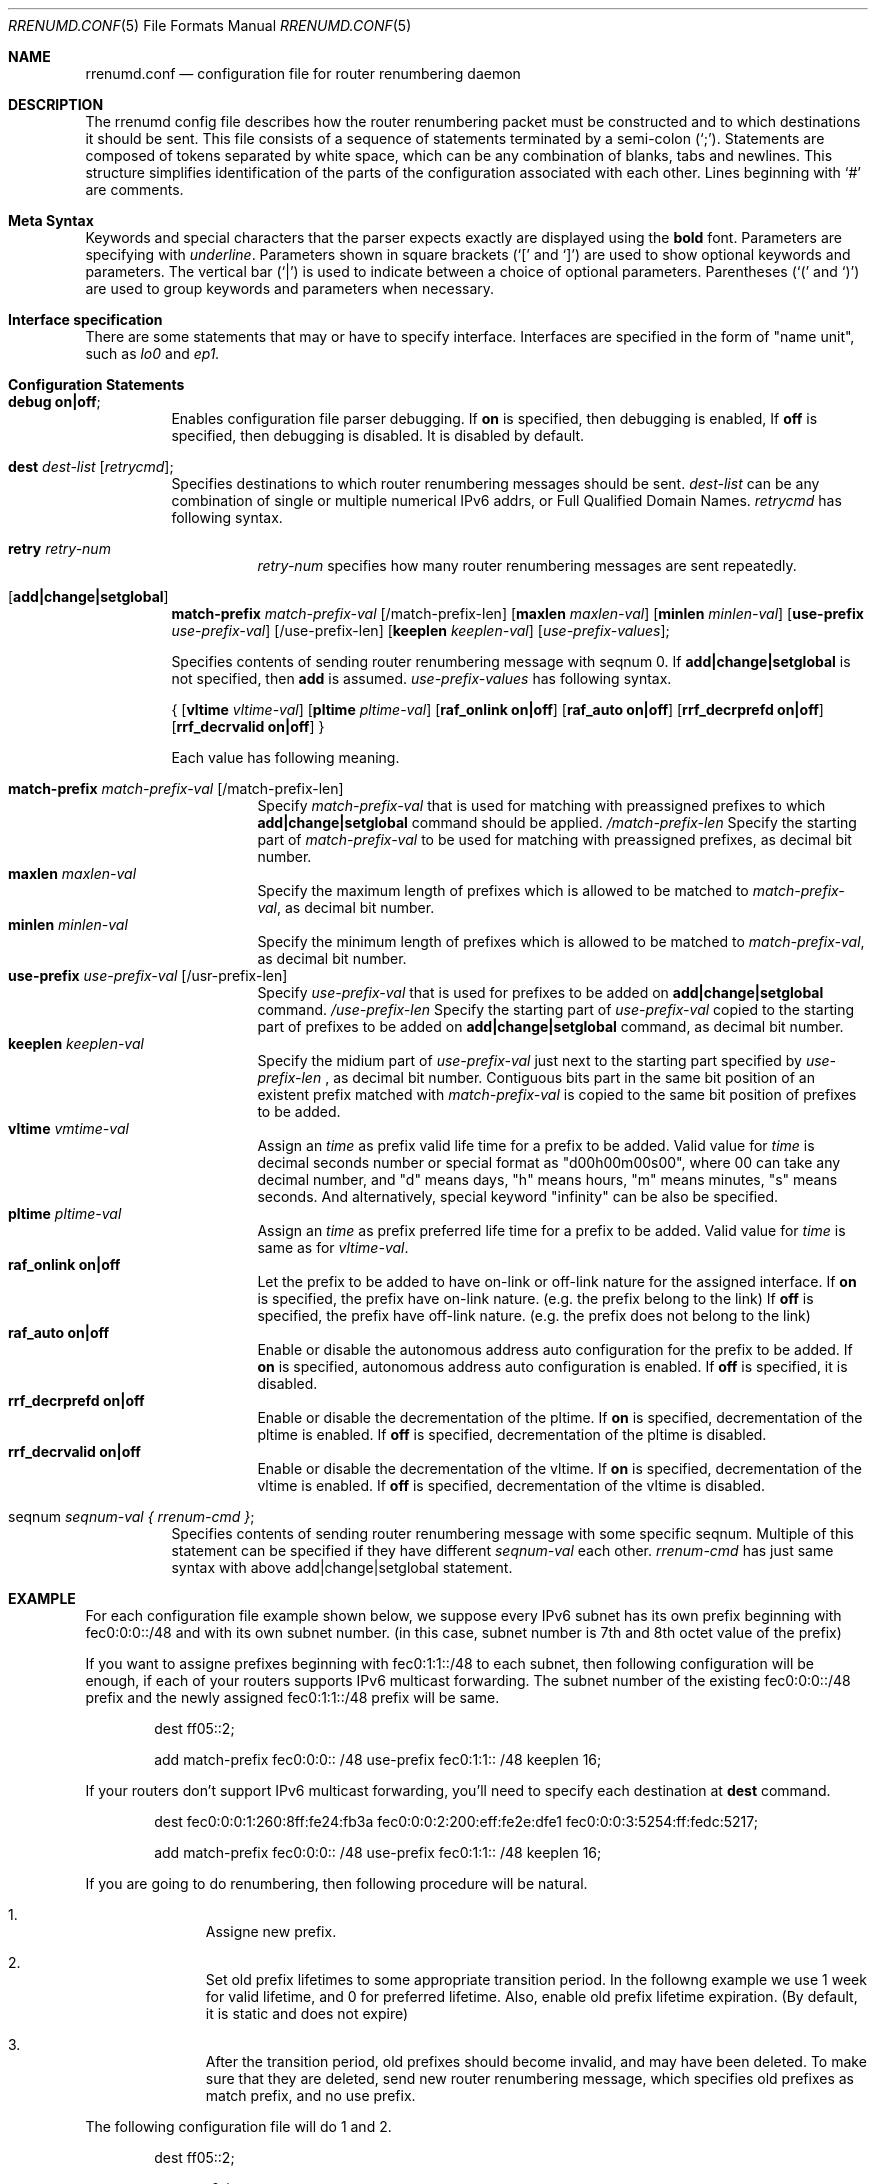 .\"	$KAME$
.\"
.\" Copyright (C) 1995, 1996, 1997, and 1998 WIDE Project.
.\" All rights reserved.
.\"
.\" Redistribution and use in source and binary forms, with or without
.\" modification, are permitted provided that the following conditions
.\" are met:
.\" 1. Redistributions of source code must retain the above copyright
.\"    notice, this list of conditions and the following disclaimer.
.\" 2. Redistributions in binary form must reproduce the above copyright
.\"    notice, this list of conditions and the following disclaimer in the
.\"    documentation and/or other materials provided with the distribution.
.\" 3. Neither the name of the project nor the names of its contributors
.\"    may be used to endorse or promote products derived from this software
.\"    without specific prior written permission.
.\"
.\" THIS SOFTWARE IS PROVIDED BY THE PROJECT AND CONTRIBUTORS ``AS IS'' AND
.\" ANY EXPRESS OR IMPLIED WARRANTIES, INCLUDING, BUT NOT LIMITED TO, THE
.\" IMPLIED WARRANTIES OF MERCHANTABILITY AND FITNESS FOR A PARTICULAR PURPOSE
.\" ARE DISCLAIMED.  IN NO EVENT SHALL THE PROJECT OR CONTRIBUTORS BE LIABLE
.\" FOR ANY DIRECT, INDIRECT, INCIDENTAL, SPECIAL, EXEMPLARY, OR CONSEQUENTIAL
.\" DAMAGES (INCLUDING, BUT NOT LIMITED TO, PROCUREMENT OF SUBSTITUTE GOODS
.\" OR SERVICES; LOSS OF USE, DATA, OR PROFITS; OR BUSINESS INTERRUPTION)
.\" HOWEVER CAUSED AND ON ANY THEORY OF LIABILITY, WHETHER IN CONTRACT, STRICT
.\" LIABILITY, OR TORT (INCLUDING NEGLIGENCE OR OTHERWISE) ARISING IN ANY WAY
.\" OUT OF THE USE OF THIS SOFTWARE, EVEN IF ADVISED OF THE POSSIBILITY OF
.\" SUCH DAMAGE.
.\"
.\"     $FreeBSD: src/usr.sbin/rrenumd/rrenumd.conf.5,v 1.4.2.1 2000/07/15 07:36:54 kris Exp $
.\"
.Dd Nov 5, 1998
.Dt RRENUMD.CONF 5
.Os KAME
.Sh NAME
.\"
.Nm rrenumd.conf
.Nd configuration file for router renumbering daemon
.\"
.Sh DESCRIPTION
The rrenumd config file describes how the router renumbering packet
must be constructed and to which destinations it should be sent.
This file consists of a sequence of statements terminated by a semi-colon (`;').
Statements are composed of tokens
separated by white space, which can be any combination of blanks, tabs
and newlines.
This structure simplifies identification of
the parts of the configuration associated with each other.
Lines beginning with
.Ql #
are comments.
.\"
.Sh Meta Syntax
Keywords and special characters that the parser expects exactly are
displayed using the
.Ic bold
font.
Parameters are specifying with
.Ar underline .
Parameters shown in
square brackets (`[' and `]') are used to show optional
keywords and parameters.
The vertical bar (`|') is used to indicate
between a choice of optional parameters.
Parentheses (`(' and
`)') are used to group keywords and parameters when necessary.
.\"
.Sh Interface specification
There are some statements that may or have to specify interface.
Interfaces are specified in the form of "name unit", such as
.Ar lo0
and
.Ar ep1.
.\"
.Sh Configuration Statements
.Bl -tag -width Ds
.\"
.It Ic debug on|off ;
Enables configuration file parser debugging.
If
.Ic on
is specified,
then debugging is enabled,
If
.Ic off
is specified,
then debugging is disabled. It is disabled by default.
.\"
.It Ic dest Ar dest-list Op Ar retrycmd ;
Specifies destinations to which router renumbering messages should be
sent.
.Ar dest-list
can be any combination of single or multiple numerical IPv6 addrs,
or Full Qualified Domain Names.
.Ar retrycmd
has following syntax.

.\"
.Bl -tag -width Ds -compact
.It Ic retry Ar retry-num
.Ar retry-num
specifies how many router renumbering messages are sent repeatedly.
.El
.It Op Ic add|change|setglobal
.Cm match-prefix Ar match-prefix-val
.Op /match-prefix-len
.Op Cm maxlen Ar maxlen-val
.Op Cm minlen Ar minlen-val
.Op Cm use-prefix Ar use-prefix-val
.Op /use-prefix-len
.Op Cm keeplen Ar keeplen-val
.Op Ar use-prefix-values ;
.Pp
Specifies contents of sending router renumbering message with seqnum 0.
If
.Cm add|change|setglobal
is not specified, then
.Cm add
is assumed.
.Ar use-prefix-values
has following syntax.
.Pp
{
.Op Cm vltime Ar vltime-val
.Op Cm pltime Ar pltime-val
.Op Cm raf_onlink Cm on|off
.Op Cm raf_auto Cm on|off
.Op Cm rrf_decrprefd Cm on|off
.Op Cm rrf_decrvalid Cm on|off
}
.Pp
Each value has following meaning.
.Pp
.Bl -tag -width Ds -compact
.It Cm match-prefix Ar match-prefix-val Op /match-prefix-len
Specify
.Ar match-prefix-val
that is used for matching with preassigned prefixes to which
.Cm add|change|setglobal
command should be applied.
.Ar /match-prefix-len
Specify the starting part of
.Ar match-prefix-val
to be used for matching with preassigned prefixes, as decimal bit number.
.It Cm maxlen Ar maxlen-val
Specify the maximum length of prefixes which is allowed to be
matched to
.Ar match-prefix-val ,
as decimal bit number.
.It Cm minlen Ar minlen-val
Specify the minimum length of prefixes which is allowed to be matched to
.Ar match-prefix-val ,
as decimal bit number.
.It Cm use-prefix Ar use-prefix-val Op /usr-prefix-len
Specify
.Ar use-prefix-val
that is used for prefixes to be added on
.Cm add|change|setglobal
command.
.Ar /use-prefix-len
Specify the starting part of
.Ar use-prefix-val
copied to the starting part of prefixes to be added on
.Cm add|change|setglobal
command, as decimal bit number.
.It Cm keeplen Ar keeplen-val
Specify the midium part of
.Ar use-prefix-val
just next to the starting part specified by
.Ar use-prefix-len
, as decimal bit number.
Contiguous bits part in the same bit position of an existent prefix
matched with
.Ar match-prefix-val
is copied to the same bit position of prefixes to be added.
.It Cm vltime Ar vmtime-val
Assign an
.Ar time
as prefix valid life time for a prefix to be added.
Valid value for
.Ar time
is decimal seconds number or special format as "d00h00m00s00",
where 00 can take any decimal number, and "d" means days, "h" means hours,
"m" means minutes, "s" means seconds. And alternatively, special keyword
"infinity" can be also be specified.
.It Cm pltime Ar pltime-val
Assign an
.Ar time
as prefix preferred life time for a prefix to be added.
Valid value for
.Ar time
is same as for
.Ar vltime-val .
.It Cm raf_onlink Cm on|off
Let the prefix to be added to have on-link or off-link nature
for the assigned interface. If
.Cm on
is specified, the prefix have on-link nature. (e.g. the prefix
belong to the link) If
.Cm off
is specified, the prefix have off-link nature. (e.g. the
prefix does not belong to the link)
.It Cm raf_auto Cm on|off
Enable or disable the autonomous address auto configuration
for the prefix to be added. If
.Cm on
is specified, autonomous address auto configuration is
enabled. If
.Cm off
is specified, it is disabled.
.It Cm rrf_decrprefd Cm on|off
Enable or disable the decrementation of the pltime. If
.Cm on
is specified, decrementation of the pltime is enabled. If
.Cm off
is specified, decrementation of the pltime is disabled.
.It Cm rrf_decrvalid Cm on|off
Enable or disable the decrementation of the vltime. If
.Cm on
is specified, decrementation of the vltime is enabled. If
.Cm off
is specified, decrementation of the vltime is disabled.
.El
.\"
.It seqnum Ar seqnum-val { Ar rrenum-cmd } ;
Specifies contents of sending router renumbering message with some
specific seqnum. Multiple of this statement can be specified if they
have different
.Ar seqnum-val
each other.
.Ar rrenum-cmd
has just same syntax with above add|change|setglobal statement.
.El
.\"
.Sh EXAMPLE
For each configuration file example shown below, we suppose
every IPv6 subnet has its own prefix beginning with
fec0:0:0::/48 and with its own subnet number. (in this case,
subnet number is 7th and 8th octet value of the prefix)
.Pp
If you want to assigne prefixes beginning with fec0:1:1::/48
to each subnet, then following configuration will be enough,
if each of your routers supports IPv6 multicast forwarding.
The subnet number of the existing fec0:0:0::/48 prefix and the
newly assigned fec0:1:1::/48 prefix will be same.
.\"
.Bd -literal -offset indent
dest ff05::2;

add match-prefix fec0:0:0:: /48 use-prefix fec0:1:1:: /48 keeplen 16;
.Ed
.\"

If your routers don't support IPv6 multicast forwarding,
you'll need to specify each destination at
.Cm dest
command.
.\"
.Bd -literal -offset indent
dest fec0:0:0:1:260:8ff:fe24:fb3a fec0:0:0:2:200:eff:fe2e:dfe1 fec0:0:0:3:5254:ff:fedc:5217;

add match-prefix fec0:0:0:: /48 use-prefix fec0:1:1:: /48 keeplen 16;
.Ed
.\"

If you are going to do renumbering, then following procedure will be natural.
.Bl -enum -offset indent
.It
Assigne new prefix.
.It
Set old prefix lifetimes to some appropriate transition
period. In the followng example we use 1 week for valid
lifetime, and 0 for preferred lifetime.
Also, enable old prefix lifetime expiration.
(By default, it is static and does not expire)
.It
After the transition period, old prefixes should become
invalid, and may have been deleted.
To make sure that they are deleted, send new router
renumbering message, which specifies old prefixes as match
prefix, and no use prefix.
.El
.\"

The following configuration file will do 1 and 2.
.\"
.Bd -literal -offset indent
dest ff05::2;

seqnum 0 {
	add match-prefix fec0:0:0:: /48 use-prefix fec0:2:2:: /48 keeplen 16;
	};

seqnum 1 {
	change match-prefix fec0:1:1:: /48 use-prefix fec0:1:1:: /48 keeplen 16 vltime d7 pltime 0 rrf_decrvalid on rrf_decrprefd on;
	};
.Ed
.\"

And the following configuration file will do 3. (should be
used for the router renumbering message to be sent 1 week
afterward)
.\"
.Bd -literal -offset indent
dest ff05::2;

change match-prefix fec0:1:1:: /48;
.Ed
.\"

In the above example, only
.Cm add
and
.Cm change
commands are used, and there is no example for
.Cm setglobal
command.
.Cm setglobal
command is almost same with
.Cm change
command except that it deletes all pre-defined IPv6 global address.

.Sh SEE ALSO
.Xr rrenumd 8
.Xr prefix 8
.Sh HISTORY
The
.Nm
configuration file was first appeared in KAME IPv6 protocol stack kit.
.\" .Sh BUGS
.\" (to be written)
